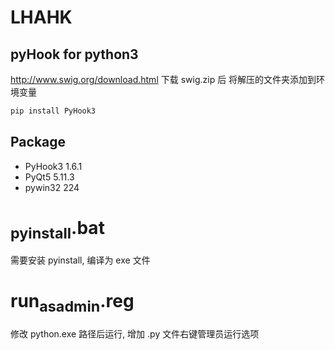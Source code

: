 * LHAHK
** pyHook for python3
[[http://www.swig.org/download.html]] 下载 swig.zip 后
将解压的文件夹添加到环境变量
#+BEGIN_SRC bash
pip install PyHook3
#+END_SRC

** Package
- PyHook3 1.6.1
- PyQt5 5.11.3
- pywin32 224

* _pyinstall.bat
需要安装 pyinstall, 编译为 exe 文件

* run_as_admin.reg
修改 python.exe 路径后运行, 增加 .py 文件右键管理员运行选项
